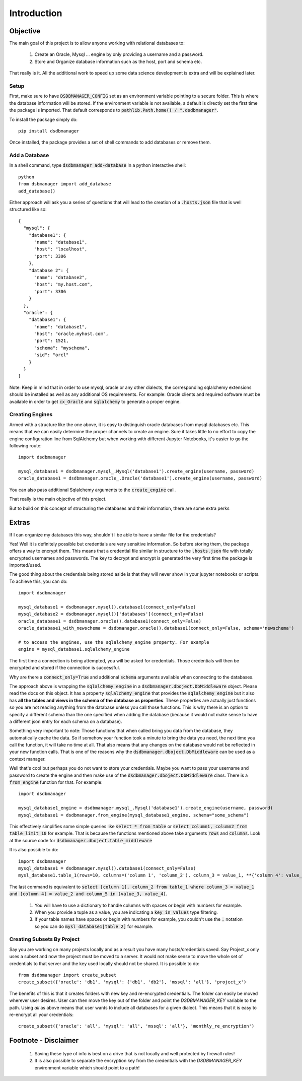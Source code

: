 Introduction
=============

Objective
^^^^^^^^^^
The main goal of this project is to allow anyone working with relational databases to:

    1. Create an Oracle, Mysql ... engine by only providing a username and a password.
    2. Store and Organize database information such as the host, port and schema etc.

That really is it. All the additional work to speed up some data science development is extra and will be explained later.

Setup
*******

First, make sure to have :code:`DSDBMANAGER_CONFIG` set as an environment variable pointing to a secure folder. This is where
the database information will be stored. If the environment variable is not available, a default is directly set the first time
the package is imported. That default corresponds to :code:`pathlib.Path.home() / ".dsdbmanager"`.

To install the package simply do::

    pip install dsdbmanager


Once installed, the package provides a set of shell commands to add databases or remove them.

Add a Database
*****************

In a shell command, type :code:`dsdbmanager add-database`
In a python interactive shell::

    python
    from dsbmanager import add_database
    add_database()

Either approach will ask you a series of questions that will lead to the creation of a :code:`.hosts.json` file that is well
structured like so::

    {
      "mysql": {
        "database1": {
          "name": "database1",
          "host": "localhost",
          "port": 3306
        },
        "database 2": {
          "name": "database2",
          "host": "my.host.com",
          "port": 3306
        }
      },
      "oracle": {
        "database1": {
          "name": "database1",
          "host": "oracle.myhost.com",
          "port": 1521,
          "schema": "myschema",
          "sid": "orcl"
        }
      }
    }

Note: Keep in mind that in order to use mysql, oracle or any other dialects, the corresponding sqlalchemy extensions should be installed
as well as any additional OS requirements. For example: Oracle clients and required software must be available in order to get
:code:`cx_Oracle` and :code:`sqlalchemy` to generate a proper engine.

Creating Engines
*****************

Armed with a structure like the one above, it is easy to distinguish oracle databases from mysql databases etc. This means
that we can easily determine the proper channels to create an engine. Sure it takes little to no effort to copy the engine
configuration line from SqlAlchemy but when working with different Jupyter Notebooks, it's easier to go the following route::

    import dsdbmanager

    mysql_database1 = dsdbmanager.mysql_.Mysql('database1').create_engine(username, password)
    oracle_database1 = dsdbmanager.oracle_.Oracle('database1').create_engine(username, password)

You can also pass additional Sqlalchemy arguments to the :code:`create_engine` call.

That really is the main objective of this project.

But to build on this concept of structuring the databases and their information, there are some extra perks

Extras
^^^^^^^

If I can organize my databases this way, shouldn't I be able to have a similar file for the credentials?

Yes! Well it is definitely possible but credentials are very sensitive information. So before storing them, the package offers a way
to encrypt them. This means that a credential file similar in structure to the :code:`.hosts.json` file with totally encrypted
usernames and passwords. The key to decrypt and encrypt is generated the very first time the package is imported/used.

The good thing about the credentials being stored aside is that they will never show in your jupyter notebooks or scripts. To achieve this,
you can do::

    import dsdbmanager

    mysql_database1 = dsdbmanager.mysql().database1(connect_only=False)
    mysql_database2 = dsdbmanager.mysql()['databases'](connect_only=False)
    oracle_database1 = dsdbmanager.oracle().database1(connect_only=False)
    oracle_database1_with_newschema = dsdbmanager.oracle().database1(connect_only=False, schema='newschema')

    # to access the engines, use the sqlalchemy_engine property. For example
    engine = mysql_database1.sqlalchemy_engine

The first time a connection is being attempted, you will be asked for credentials. Those credentials will then be encrypted and stored
if the connection is successful.

Why are there a :code:`connect_only=True` and additional :code:`schema` arguments available when connecting to the databases.

The approach above is wrapping the :code:`sqlalchemy engine` in a :code:`dsdbmanager.dboject.DbMiddleware` object. Please read the docs on this object.
It has a property :code:`sqlalchemy_engine` that provides the :code:`sqlalchemy engine` but it also has **all the tables and views in the schema of the database as properties**.
These properties are actually just functions so you are not reading anything from the database unless you call those functions. This is why there is an option to
specify a different schema than the one specified when adding the database (because it would not make sense to have a different json entry for each schema on a database).

Something very important to note: Those functions that when called bring you data from the database, they automatically cache the data. So if somehow your function took
a minute to bring the data you need, the next time you call the function, it will take no time at all. That also means that any changes on the database would not be reflected
in your new function calls. That is one of the reasons why the :code:`dsdbmanager.dboject.DbMiddleware` can be used as a context manager.

Well that's cool but perhaps you do not want to store your credentials. Maybe you want to pass your username and password to create the engine and then
make use of the :code:`dsdbmanager.dboject.DbMiddleware` class. There is a :code:`from_engine` function for that. For example::

    import dsdbmanager

    mysql_database1_engine = dsdbmanager.mysql_.Mysql('database1').create_engine(username, password)
    mysql_database1 = dsdbmanager.from_engine(mysql_database1_engine, schema="some_schema")

This effectively simplifies some simple queries like :code:`select * from table` or :code:`select column1, column2 from table limit 10` for example. That is because
the functions mentioned above take arguments :code:`rows` and :code:`columns`. Look at the source code for :code:`dsdbmanager.dboject.table_middleware`

It is also possible to do::

    import dsdbmanager
    mysql_database1 = dsdbmanager.mysql().database1(connect_only=False)
    mysl_database1.table_1(rows=10, columns=('column 1', 'column_2'), column_3 = value_1, **{'column 4': value_2}, column_5 = (value_3, value_4))

The last command is equivalent to :code:`select [column 1], column_2 from table_1 where column_3 = value_1 and [column 4] = value_2 and column_5 in (value_3, value_4)`.

    1. You will have to use a dictionary to handle columns with spaces or begin with numbers for example.
    2. When you provide a tuple as a value, you are indicating a :code:`key in values` type filtering.
    3. If your table names have spaces or begin with numbers for example, you couldn't use the :code:`.` notation so you can do :code:`mysl_database1[table 2]` for example.

Creating Subsets By Project
*****************************
Say you are working on many projects locally and as a result you have many hosts/credentials saved. Say Project_x only uses a subset
and now the project must be moved to a server. It would not make sense to move the whole set of credentials to that server and the
key used locally should not be shared. It is possible to do::

    from dsdbmanager import create_subset
    create_subset({'oracle': 'db1', 'mysql': {'db1', 'db2'}, 'mssql': 'all'}, 'project_x')

The benefits of this is that it creates folders with new key and re-encrypted credentials. The folder can easily be moved wherever 
user desires. User can then move the key out of the folder and point the `DSDBMANAGER_KEY` variable to the path. Using `all` as 
above means that user wants to include all databases for a given dialect. This means that it is easy to re-encrypt all your 
credentials::

    create_subset({'oracle': 'all', 'mysql': 'all', 'mssql': 'all'}, 'monthly_re_encryption')



Footnote - Disclaimer
^^^^^^^^^^^^^^^^^^^^^^

    1. Saving these type of info is best on a drive that is not locally and well protected by firewall rules!
    2. It is also possible to separate the encryption key from the credentials with the `DSDBMANAGER_KEY` environment variable which should point to a path!
